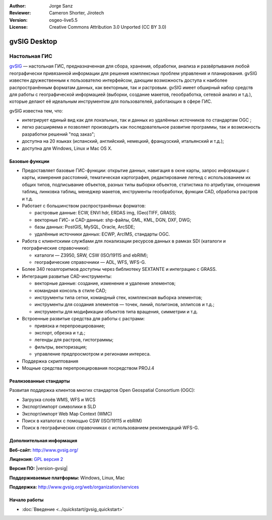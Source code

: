 :Author: Jorge Sanz 
:Reviewer: Cameron Shorter, Jirotech
:Version: osgeo-live5.5
:License: Creative Commons Attribution 3.0 Unported (CC BY 3.0)

.. image:: /images/project_logos/logo-gvSIG.png
  :alt: project logo
  :align: right
  :target: http://www.gvsig.org/

.. image:: /images/logos/OSGeo_project.png
  :scale: 100 %
  :alt: OSGeo Project
  :align: right
  :target: http://www.osgeo.org/


gvSIG Desktop
================================================================================

Настольная ГИС
~~~~~~~~~~~~~~~~~~~~~~~~~~~~~~~~~~~~~~~~~~~~~~~~~~~~~~~~~~~~~~~~~~~~~~~~~~~~~~~~

gvSIG_ — настольная ГИС, предназначенная для сбора, хранения, обработки, 
анализа и развёртывания любой географически привязанной информации для
решения комплексных проблем управления и планирования. gvSIG известен
дружественным к пользователю интерфейсом, дающим возможность доступа
к наиболее распространённым форматам данных, как векторным, так и растровым. 
gvSIG имеет обширный набор средств для работы с географической информацией
(выборки, создание макетов, геообработка, сетевой анализ и т.д.), которые делают
её идеальным инструментом для пользователей, работающих в сфере ГИС.   


gvSIG известна тем, что: 

* интегрирует единый вид как для локальных, так и данных из удалённых источников по стандартам OGC ;
* легко расширяема и позволяет производить как последовательное развитие программы, так и возможность разработки решений "под заказ";           
* доступна на 20 языках (испанский, английский, немецкий, французский, итальянский и т.д.);
* доступна для Windows, Linux и Mac OS X.

.. image:: /images/screenshots/gvsig/gvsig_desktop.png
  :scale: 50 %
  :alt: screenshot
  :align: right

Базовые функции
--------------------------------------------------------------------------------

* Предоставляет базовые ГИС-функции: открытие данных, навигация в окне карты, запрос информации с карты, измерения расстояний, тематическая картография, редактирование легенд с использованием их общих типов, подписывание объектов, разных типы выборки объектов, статистика по атрибутам, отношения таблиц, линковка таблиц, менеджер макетов, инструменты геообработки, функции CAD, обработка растров и т.д.         

* Работает с большинством распространённых форматов:

  * растровые данные: ECW, ENVI hdr, ERDAS img, (Geo)TIFF, GRASS;
  * векторные ГИС- и CAD-данные: shp-файлы, GML, KML, DGN, DXF, DWG;
  * базы данных: PostGIS, MySQL, Oracle, ArcSDE;
  * удалённые источники данных: ECWP, ArcIMS, стандарты OGC.

* Работа с клиентскими службами для локализации ресурсов данных в рамках SDI (каталоги и географические справочники): 

  * каталоги — Z3950, SRW, CSW (ISO/19115 and ebRIM);
  * географические справочники — ADL, WFS, WFS-G.
  
* Более 340 геоалгоритмов доступны через библиотеку SEXTANTE и интеграцию с GRASS.
  
* Интеграция развитые CAD-инструменты:

  * векторные данные: создание, изменение и удаление элементов;
  * командная консоль в стиле CAD;
  * инструменты типа сетки, командный стек, комплексная выборка элементов;
  * инструменты для создания элементов — точек, линий, полигонов, эллипсов и т.д.;
  * инструменты для модификации объектов типа вращения, симметрии и т.д.
  
* Встроенные развитые средства для работы с растрами:

  * привязка и перепроецирование;
  * экспорт, обрезка и т.д.;
  * легенды для растров, гистограммы;
  * фильтры, векторизация;
  * управление предпросмотром и регионами интереса.

* Поддержка скриптования
* Мощные средства перепроецирования посредством PROJ.4


Реализованные стандарты
--------------------------------------------------------------------------------

Развитая поддержка клиентов многих стандартов Open Geospatial 
Consortium (OGC):

* Загрузка слоёв WMS, WFS и WCS 
* Экспорт/импорт символики в SLD 
* Экспорт/импорт Web Map Context (WMC)
* Поиск в каталогах с помощью CSW (ISO/19115 и ebRIM)
* Поиск в географических справочниках с использованием рекомендаций WFS-G. 

Дополнительная информация 
--------------------------------------------------------------------------------

**Веб-сайт:** http://www.gvsig.org/

**Лицензия:**  `GPL версия 2 <http://www.gnu.org/licenses/gpl-2.0.html>`_

**Версия ПО:** |version-gvsig|

**Поддерживаемые платформы:** Windows, Linux, Mac

**Поддержка:** http://www.gvsig.org/web/organization/services


.. _gvSIG: http://www.gvsig.org


Начало работы
--------------------------------------------------------------------------------
    
* :doc:`Введение <../quickstart/gvsig_quickstart>`
